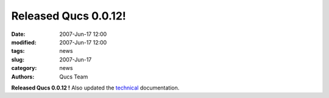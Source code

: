 Released Qucs 0.0.12!
#####################

:date: 2007-Jun-17 12:00
:modified: 2007-Jun-17 12:00
:tags: news
:slug: 2007-Jun-17
:category: news
:authors: Qucs Team

**Released Qucs 0.0.12 !**
Also updated the technical_ documentation.

.. _technical: technical.html
